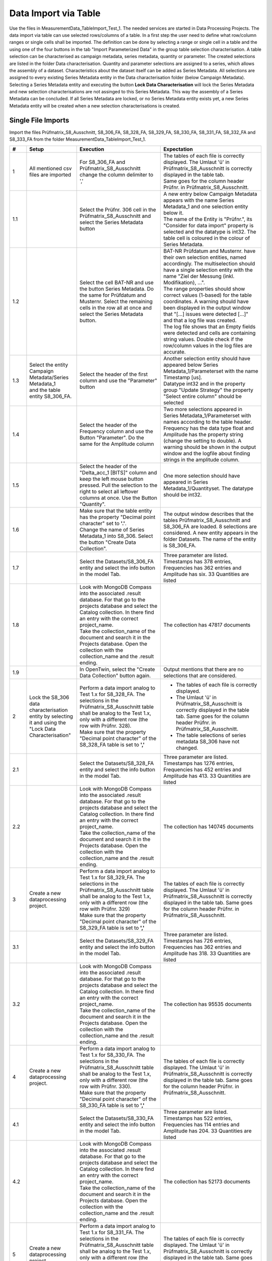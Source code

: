 Data Import via Table
=====================

Use the files in MeasurementData_TableImport_Test_1. The needed services are started in Data Processing Projects. The data import via table can use selected rows/columns of a table. In a first step the user need to define what row/column ranges or single cells shall be imported.
The definition can be done by selecting a range or single cell in a table and the using one of the four buttons in the tab "Import Parameterized Data" in the group table selection characterisation. A table selection can be characterised 
as campaign metadata, series metadata, quantity or parameter. The created selections are listed in the folder Data characterisation. Quantity and parameter selections are assigned to a series, which allows the assembly of a dataset. 
Characteristics about the dataset itself can be added as Series Metadata. 
All selections are assigned to every existing Series Metadata entity in the Data characterisation folder  (below Campaign Metadata). 
Selecting a Series Metadata entity and executing the button **Lock Data Characterisation** will lock the Series Metadata and new selection characterisations are not assinged to this Series Metadata.
This way the assembly of a Series Metadata can be concluded. If all Series Metadata are locked, or no Series Metadata entity exists yet, a new Series Metadata entity will be created when a new selection characterisations is created.

Single File Imports
-------------------

Import the files Prüfmatrix_S8_Ausschnitt, S8_306_FA, S8_328_FA, S8_329_FA, S8_330_FA, S8_331_FA, S8_332_FA and S8_333_FA from the folder MeasurementData_TableImport_Test_1.





.. list-table::
   :header-rows: 1
   :widths: 5 15 25 30


   * - #
     - Setup
     - Execution
     - Expectation

   * - 1
     - All mentioned csv files are imported
     - For S8_306_FA and Prüfmatrix_S8_Ausschnitt change the column delimiter to ','
     - | The tables of each file is correctly displayed. The Umlaut 'ü' in Prüfmatrix_S8_Ausschnitt is correctly displayed in the table tab. 
       | Same goes for the column header Prüfnr. in Prüfmatrix_S8_Ausschnitt.

   * - 1.1
     - 
     - Select the Prüfnr. 306 cell in the Prüfmatrix_S8_Ausschnitt and select the Series Metadata button
     - | A new entry below Campaign Metadata appears with the name Series Metadata_1 and one selection entity below it. 
       | The name of the Entity is "Prüfnr.", its "Consider for data import" property is selected and the datatype is int32. The table cell is coloured in the colour of Series Metadata.
          
   * - 1.2
     - 
     - Select the cell BAT-NR and use the button Series Metadata. Do the same for Prüfdatum and Musternr. Select the remaining cells in the row all at once and select the Series Metadata button. 
     - | BAT-NR Prüfdatum and Musternr. have their own selection entities, named accordingly. The multiselection should have a single selection entity with the name "Ziel der Messung (inkl. Modifikation), ...". 
       | The range properties should show correct values (1-based) for the table coordinates. A warning should have been displayed in the output window that "[...] issues were detected [...]" and that a log file was created. 
       | The log file shows that an Empty fields were detected and cells are containing string values. Double check if the row/column values in the log files are accurate.

   * - 1.3
     - | Select the entity Campaign Metadata/Series Metadata_1
       | and the table entity S8_306_FA.
     - Select the header of the first column and use the "Parameter" button
     - | Another selection entity should have appeared below Series Metadata_1/Parameterset with the name Timestamp [us]. 
       | Datatype int32 and in the property group "Update Strategy" the property "Select entire column" should be selected

   * - 1.4
     - 
     - Select the header of the Frequency column and use the Button "Parameter". Do the same for the Amplitude column
     - | Two more selections appeared in Series Metadata_1/Parameterset with names according to the table header. 
       | Frequency has the data type float and Amplitude has the property string (change the setting to double). A warning should be shown in the output window and the logfile about finding strings in the amplitude column.

   * - 1.5
     - 
     - Select the header of the "Delta_acc_1 [BITS]" column and keep the left mouse button pressed. Pull the selection to the right to select all leftover columns at once. Use the Button "Quantity".
     - One more selection should have appeared in Series Metadata_1/Quantityset. The datatype should be int32. 

   * - 1.6
     - 
     - | Make sure that the table entity has the property "Decimal point character" set to **'.'**. 
       | Change the name of Series Metadata_1 into S8_306. Select the button "Create Data Collection".
     - The output window describes that the tables Prüfmatrix_S8_Ausschnitt and S8_306_FA are loaded. 8 selections are considered. A new entity appears in the folder Datasets. The name of the entity is S8_306_FA.

   * - 1.7
     - 
     - Select the Datasets/S8_306_FA entity and select the info button in the model Tab.
     - Three parameter are listed. Timestamps has 378 entries, Frequencies has 362 entries and Amplitude has six. 33 Quantities are listed 

   * - 1.8
     - 
     - | Look with MongoDB Compass into the associated .result database. For that go to the projects database and select the Catalog collection. In there find an entry with the correct project_name. 
       | Take the collection_name of the document and search it in the Projects database. Open the collection with the collection_name and the .result ending.
     - The collection has 47817 documents

   * - 1.9
     - 
     - In OpenTwin, select the "Create Data Collection" button again.
     - Output mentions that there are no selections that are considered.

   * - 2
     - Lock the S8_306 data characterisation entity by selecting it and using the "Lock Data Characterisation"
     - | Perform a data import analog to Test 1.x for S8_328_FA. The selections in the Prüfmatrix_S8_Ausschnitt table shall be analog to the Test 1.x, only with a different row (the row with Prüfnr. 328). 
       | Make sure that the property "Decimal point character" of the S8_328_FA table is set to **','**
     - * The tables of each file is correctly displayed. 
       * The Umlaut 'ü' in Prüfmatrix_S8_Ausschnitt is correctly displayed in the table tab. Same goes for the column header Prüfnr. in Prüfmatrix_S8_Ausschnitt.
       * The table selections of series metadata S8_306 have not changed.
   
   * - 2.1
     - 
     - Select the Datasets/S8_328_FA entity and select the info button in the model Tab.
     - Three parameter are listed. Timestamps has 1276 entries, Frequencies has 452 entries and Amplitude has 413. 33 Quantities are listed 
  
   * - 2.2
     - 
     - | Look with MongoDB Compass into the associated .result database. For that go to the projects database and select the Catalog collection. In there find an entry with the correct project_name. 
       | Take the collection_name of the document and search it in the Projects database. Open the collection with the collection_name and the .result ending.
     - The collection has 140745 documents

   * - 3
     - Create a new dataprocessing project.
     - | Perform a data import analog to Test 1.x for S8_329_FA. The selections in the Prüfmatrix_S8_Ausschnitt table shall be analog to the Test 1.x, only with a different row (the row with Prüfnr. 329)
       | Make sure that the property "Decimal point character" of the S8_329_FA table is set to **','**
     - The tables of each file is correctly displayed. The Umlaut 'ü' in Prüfmatrix_S8_Ausschnitt is correctly displayed in the table tab. Same goes for the column header Prüfnr. in Prüfmatrix_S8_Ausschnitt.
   
   * - 3.1
     - 
     - Select the Datasets/S8_329_FA entity and select the info button in the model Tab.
     - Three parameter are listed. Timestamps has 726 entries, Frequencies has 362 entries and Amplitude has 318. 33 Quantities are listed 
  
   * - 3.2
     - 
     - | Look with MongoDB Compass into the associated .result database. For that go to the projects database and select the Catalog collection. In there find an entry with the correct project_name. 
       | Take the collection_name of the document and search it in the Projects database. Open the collection with the collection_name and the .result ending.
     - The collection has 95535 documents

   * - 4
     - Create a new dataprocessing project.
     - | Perform a data import analog to Test 1.x for S8_330_FA. The selections in the Prüfmatrix_S8_Ausschnitt table shall be analog to the Test 1.x, only with a different row (the row with Prüfnr. 330). 
       | Make sure that the property "Decimal point character" of the S8_330_FA table is set to **','**
     - The tables of each file is correctly displayed. The Umlaut 'ü' in Prüfmatrix_S8_Ausschnitt is correctly displayed in the table tab. Same goes for the column header Prüfnr. in Prüfmatrix_S8_Ausschnitt.
   
   * - 4.1
     - 
     - Select the Datasets/S8_330_FA entity and select the info button in the model Tab.
     - Three parameter are listed. Timestamps has 522 entries, Frequencies has 114 entries and Amplitude has 204. 33 Quantities are listed 
  
   * - 4.2
     - 
     - | Look with MongoDB Compass into the associated .result database. For that go to the projects database and select the Catalog collection. In there find an entry with the correct project_name. 
       | Take the collection_name of the document and search it in the Projects database. Open the collection with the collection_name and the .result ending.
     - The collection has 52173 documents

   * - 5
     - Create a new dataprocessing project.
     - | Perform a data import analog to Test 1.x for S8_331_FA. The selections in the Prüfmatrix_S8_Ausschnitt table shall be analog to the Test 1.x, only with a different row (the row with Prüfnr. 331). 
       | Make sure that the property "Decimal point character" of the S8_331_FA table is set to **','**
     - The tables of each file is correctly displayed. The Umlaut 'ü' in Prüfmatrix_S8_Ausschnitt is correctly displayed in the table tab. Same goes for the column header Prüfnr. in Prüfmatrix_S8_Ausschnitt.
   
   * - 5.1
     - 
     - Select the Datasets/S8_331_FA entity and select the info button in the model Tab.
     - Three parameter are listed. Timestamps has 2085 entries, Frequencies has 452 entries and Amplitude has 682. 33 Quantities are listed 
  
   * - 5.2
     - 
     - | Look with MongoDB Compass into the associated .result database. For that go to the projects database and select the Catalog collection. In there find an entry with the correct project_name. 
       | Take the collection_name of the document and search it in the Projects database. Open the collection with the collection_name and the .result ending.
     - The collection has 191301 documents

   * - 6
     - Create a new dataprocessing project.
     - | Perform a data import analog to Test 1.x for S8_332_FA. The selections in the Prüfmatrix_S8_Ausschnitt table shall be analog to the Test 1.x, only with a different row (the row with Prüfnr. 332). 
       | Make sure that the property "Decimal point character" of the S8_332_FA table is set to **','**
     - The tables of each file is correctly displayed. The Umlaut 'ü' in Prüfmatrix_S8_Ausschnitt is correctly displayed in the table tab. Same goes for the column header Prüfnr. in Prüfmatrix_S8_Ausschnitt.
   
   * - 6.1
     - 
     - Select the Datasets/S8_332_FA entity and select the info button in the model Tab.
     - Three parameter are listed. Timestamps has 416 entries, Frequencies has 452 entries and Amplitude has 405. 33 Quantities are listed 
  
   * - 6.2
     - 
     - | Look with MongoDB Compass into the associated .result database. For that go to the projects database and select the Catalog collection. In there find an entry with the correct project_name. 
       | Take the collection_name of the document and search it in the Projects database. Open the collection with the collection_name and the .result ending.
     - The collection has 59829 documents

   * - 7
     - Create a new dataprocessing project.
     - | Perform a data import analog to Test 1.x for S8_333_FA. The selections in the Prüfmatrix_S8_Ausschnitt table shall be analog to the Test 1.x, only with a different row (the row with Prüfnr. 333). 
       | Make sure that the property "Decimal point character" of the S8_333_FA table is set to **','**
     - The tables of each file is correctly displayed. The Umlaut 'ü' in Prüfmatrix_S8_Ausschnitt is correctly displayed in the table tab. Same goes for the column header Prüfnr. in Prüfmatrix_S8_Ausschnitt.
   
   * - 7.1
     - 
     - Select the Datasets/S8_333_FA entity and select the info button in the model Tab.
     - Three parameter are listed. Timestamps has 364 entries, Frequencies has 362 entries and Amplitude has 327. 33 Quantities are listed 
  
   * - 7.2
     - 
     - 
     - | All quentities have the unit BITS and the quantity names should be:  Delta_acc_1, Delta_acc_2, Delta_acc_3, Delta_CLK_freq, MONIT_Error_1, MONIT_Error_2, SID_Error_1, SID_Error_2, SID_Error_3, 
       | ECU-Stat_Error_1, Delta_ACC_2_MA10, Delta_ACC_3_MA10, Delta_STDD_ACC_1, Delta_STDD_ACC_2, Delta_STDD_ACC_3, Delta_ACC_51HZ_1, Delta_ACC_51HZ_2, Delta_ACC_51HZ_3, Delta_STDD_AC_51_1, Delta_STDD_AC_51_2, 
       | Delta_STDD_AC_51_3, Delta_OFFS_ACC_1, Delta_OFFS_ACC_2, Delta_OFFS_ACC_3, Delta_MA100_51AC_1, Delta_MA100_51AC_2, Delta_MA100_51AC_3, Delta_MA1200_51_1, Delta_MA1200_51_2, Delta_MA1200_51_3, 
       | Delta_ACC_3_MA100, Delta_ACC_3_MA1200, Delta_ACC_1_MA10

   * - 7.3
     - 
     - 
     - The parameters have the following units: Frequency = MHz, Timestamp = uS, Amplitude = mA,V/m
  
   * - 7.4
     - 
     - | Look with MongoDB Compass into the associated .result database. For that go to the projects database and select the Catalog collection. In there find an entry with the correct project_name. 
       | Take the collection_name of the document and search it in the Projects database. Open the collection with the collection_name and the .result ending.
     - The collection has 47883 documents


File Batch Import
-----------------

Import the files Prüfmatrix_S8_Ausschnitt, S8_306_FA, S8_328_FA, S8_329_FA, S8_330_FA, S8_331_FA, S8_332_FA and S8_333_FA from the folder MeasurementData_TableImport_Test_1.


.. list-table::
   :header-rows: 1
   :widths: 5 25 25 30

   * - #
     - Setup
     - Execution
     - Expectation
   

   * - 1
     - * Create a new data processing project. 
       * All mentioned csv files are imported.
       * Import the python scripts UpdateScriptNextRow.py and UpdateScriptNextTable.py
       * Check that all tables have the correct column delimiters and decimal delimiter set.
     - * Create selections as described in the tests 1.x. But use the 328 table instead of the 306 table. 
       * Perform a multiselection of all Quantity and Parameter selections in the S8_328_FA table.
     - The shared properties of the selection entities are shown.

   * - 1.1
     - 
     - Follow these steps:
         *   Select the property "Consider for batching". Select the UpdateScriptNextTable.py script as Update Script and select "Pass on script".
         *   Select all Measurement Series selections and set the properties "Consider for batching" and "Pass on script". Select the UpdateScriptNextRow.py as Update script
         *   In the Prüfnr. selection set the property "Execution priority" to a value > 0
         *   In the "Import Parameterized Data" tab, select the "Add Batch Importer" button. Set the "Repetitions" property of the Batch Importer entity (in the Data characterisation folder) to 5.
         *   Set the "Name base" property to "Series Metadata"
         *   Create a copy of the OpenTwin project and rename it to "BatchImport_Root"
         *   Select the Importer entity and execute the "Auto Create Series Metadata" button.
     - The data of the tables are imported after another. A report file is added below the "Batch Importer" entity. In the Dataset folder, six entities were added with the name base "Batch_Import" and a number behind.

   * - 1.2
     - 
     - Check the infos of the created  "Batch_Import" entities in the Dataset folder.
     - The property characteristics should be as they were described in the tests 1 - 7 described. The result collection should hold 587466 documents in total.

   * - 1.3
     - 
     - Select the importer and execute the "Auto Create Series Metadata" button.
     - The importer tries to run 5 times again, starts the first run but interupts then with the output window saying\: "Aborted batch import due to error: No selection is considered for batching"


Touchstone File Import
----------------------

.. list-table::
   :header-rows: 1
   :widths: 5 25 25 30

   * - #
     - Setup
     - Execution
     - Expectation
   

   * - 1
     - Create a new dataprocessing project.
     - Import the CMC_Stysch.s4p file via the "Import Touchstone" button.
     - After selecting the button, a window asks if the file realy has 4 ports. After selecting ok, a entity appears in the Dataset folder, called CMC_Stysch.


   * - 1.1
     - 
     - Select the Dataset/CMC_Stysch entity and select the info button in the model tab.
     - | One quantity "S-Parameter" is listed. The quantitty has a dimension 4,4. It has two value descriptions: "Magnitude" which has no unit and "Phase" which has the unit "Deg". 
       | Both value descriptions are of type double. A single parameter "Frequency" is listed with 1001 values and the unit "Hz". The associated .result collection has 2002 documents.